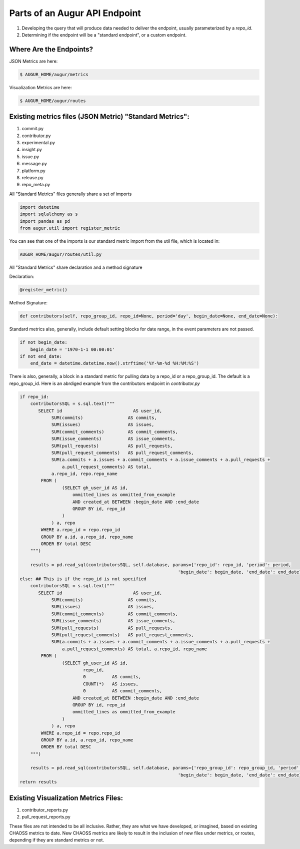 Parts of an Augur API Endpoint
=============================

1. Developing the query that will produce data needed to deliver the endpoint, usually parameterized by a `repo_id`.
2. Determining if the endpoint will be a "standard endpoint", or a custom endpoint. 

Where Are the Endpoints? 
------------------------

JSON Metrics are here: 

.. code-block:: bash

   $ AUGUR_HOME/augur/metrics

Visualization Metrics are here: 

.. code-block:: bash

   $ AUGUR_HOME/augur/routes


Existing metrics files (JSON Metric) "Standard Metrics": 
--------------------------------------------------

1. commit.py
2. contributor.py
3. experimental.py
4. insight.py
5. issue.py
6. message.py
7. platform.py
8. release.py
9. repo_meta.py 

All "Standard Metrics" files generally share a set of imports

.. code-block:: python 

   import datetime
   import sqlalchemy as s
   import pandas as pd
   from augur.util import register_metric

You can see that one of the imports is our standard metric import from the util file, which is located in: 

.. code-block:: python 

   AUGUR_HOME/augur/routes/util.py


All "Standard Metrics" share declaration and a method signature

Declaration: 

.. code-block:: python 

   @register_metric()

Method Signature: 

.. code-block:: python 

   def contributors(self, repo_group_id, repo_id=None, period='day', begin_date=None, end_date=None):

Standard metrics also, generally, include default setting blocks for date range, in the event parameters are not passed. 

.. code-block:: python 

    if not begin_date:
        begin_date = '1970-1-1 00:00:01'
    if not end_date:
        end_date = datetime.datetime.now().strftime('%Y-%m-%d %H:%M:%S')

There is also, generally, a block in a standard metric for pulling data by a repo_id or a repo_group_id. The default is a repo_group_id. Here is an abrdiged example from the contributors endpoint in `contributor.py`

.. code-block:: python 

    if repo_id:
        contributorsSQL = s.sql.text("""
           SELECT id                           AS user_id,
                SUM(commits)                 AS commits,
                SUM(issues)                  AS issues,
                SUM(commit_comments)         AS commit_comments,
                SUM(issue_comments)          AS issue_comments,
                SUM(pull_requests)           AS pull_requests,
                SUM(pull_request_comments)   AS pull_request_comments,
                SUM(a.commits + a.issues + a.commit_comments + a.issue_comments + a.pull_requests +
                    a.pull_request_comments) AS total,
                a.repo_id, repo.repo_name
            FROM (
                    (SELECT gh_user_id AS id,
                        ommitted_lines as ommitted_from_example
                        AND created_at BETWEEN :begin_date AND :end_date
                        GROUP BY id, repo_id
                    )
                ) a, repo
            WHERE a.repo_id = repo.repo_id
            GROUP BY a.id, a.repo_id, repo_name
            ORDER BY total DESC
        """)

        results = pd.read_sql(contributorsSQL, self.database, params={'repo_id': repo_id, 'period': period,
                                                                'begin_date': begin_date, 'end_date': end_date})
    else: ## This is if the repo_id is not specified
        contributorsSQL = s.sql.text("""
           SELECT id                           AS user_id,
                SUM(commits)                 AS commits,
                SUM(issues)                  AS issues,
                SUM(commit_comments)         AS commit_comments,
                SUM(issue_comments)          AS issue_comments,
                SUM(pull_requests)           AS pull_requests,
                SUM(pull_request_comments)   AS pull_request_comments,
                SUM(a.commits + a.issues + a.commit_comments + a.issue_comments + a.pull_requests +
                    a.pull_request_comments) AS total, a.repo_id, repo_name
            FROM (
                    (SELECT gh_user_id AS id,
                            repo_id,
                            0          AS commits,
                            COUNT(*)   AS issues,
                            0          AS commit_comments,
                        AND created_at BETWEEN :begin_date AND :end_date
                        GROUP BY id, repo_id
                        ommitted_lines as ommitted_from_example
                    )
                ) a, repo
            WHERE a.repo_id = repo.repo_id
            GROUP BY a.id, a.repo_id, repo_name
            ORDER BY total DESC
        """)

        results = pd.read_sql(contributorsSQL, self.database, params={'repo_group_id': repo_group_id, 'period': period,
                                                                'begin_date': begin_date, 'end_date': end_date})
    return results

Existing Visualization Metrics Files: 
------------------------------

1. contributor_reports.py
2. pull_request_reports.py


These files are not intended to be all inclusive. Rather, they are what we have developed, or imagined, based on existing CHAOSS metrics to date. New CHAOSS metrics are likely to result in the inclusion of new files under metrics, or routes, depending if they are standard metrics or not. 


